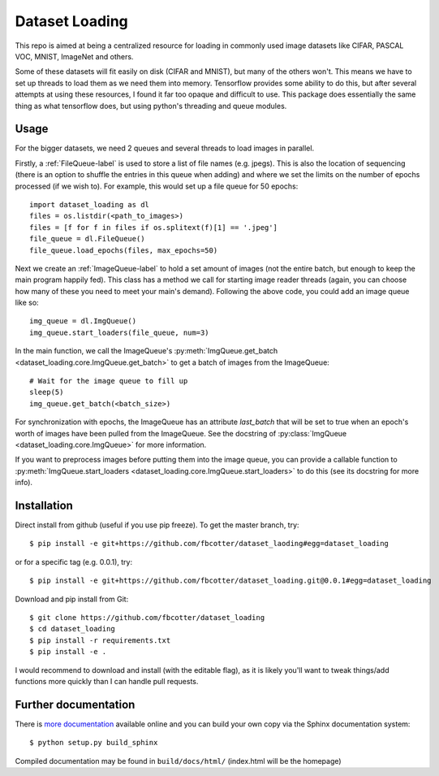 Dataset Loading
===============

This repo is aimed at being a centralized resource for loading in commonly used
image datasets like CIFAR, PASCAL VOC, MNIST, ImageNet and others.

Some of these datasets will fit easily on disk (CIFAR and MNIST), but many of
the others won't. This means we have to set up threads to load them as we need
them into memory. Tensorflow provides some ability to do this, but after
several attempts at using these resources, I found it far too opaque and
difficult to use. This package does essentially the same thing as what
tensorflow does, but using python's threading and queue modules.

Usage
-----
For the bigger datasets, we need 2 queues and several threads to load images in
parallel.

Firstly, a :ref:`FileQueue-label` is used to store a list of file names (e.g.
jpegs).  This is also the location of sequencing (there is an option to shuffle
the entries in this queue when adding) and where we set the limits on the
number of epochs processed (if we wish to). For example, this would set up
a file queue for 50 epochs:: 

    import dataset_loading as dl
    files = os.listdir(<path_to_images>)
    files = [f for f in files if os.splitext(f)[1] == '.jpeg']
    file_queue = dl.FileQueue()
    file_queue.load_epochs(files, max_epochs=50)

Next we create an :ref:`ImageQueue-label` to hold a set amount of images (not
the entire batch, but enough to keep the main program happily fed). This class has
a method we call for starting image reader threads (again, you can choose how
many of these you need to meet your main's demand). Following the above code,
you could add an image queue like so::

    img_queue = dl.ImgQueue()
    img_queue.start_loaders(file_queue, num=3)

In the main function, we call the ImageQueue's
:py:meth:`ImgQueue.get_batch <dataset_loading.core.ImgQueue.get_batch>` 
to get a batch of images from the ImageQueue::

    # Wait for the image queue to fill up
    sleep(5)
    img_queue.get_batch(<batch_size>)

For synchronization with epochs, the ImageQueue has an attribute `last_batch`
that will be set to true when an epoch's worth of images have been pulled from
the ImageQueue. See the docstring of
:py:class:`ImgQueue <dataset_loading.core.ImgQueue>` for more information. 

If you want to preprocess images before putting them into the image queue, you
can provide a callable function to 
:py:meth:`ImgQueue.start_loaders <dataset_loading.core.ImgQueue.start_loaders>` 
to do this (see its docstring for more info).

Installation
------------
Direct install from github (useful if you use pip freeze). To get the master
branch, try::

    $ pip install -e git+https://github.com/fbcotter/dataset_laoding#egg=dataset_loading

or for a specific tag (e.g. 0.0.1), try::

    $ pip install -e git+https://github.com/fbcotter/dataset_loading.git@0.0.1#egg=dataset_loading

Download and pip install from Git::

    $ git clone https://github.com/fbcotter/dataset_loading
    $ cd dataset_loading
    $ pip install -r requirements.txt
    $ pip install -e .

I would recommend to download and install (with the editable flag), as it is
likely you'll want to tweak things/add functions more quickly than I can handle
pull requests.

Further documentation
---------------------

There is `more documentation <http://dataset-loading.readthedocs.io>`_
available online and you can build your own copy via the Sphinx documentation
system::

    $ python setup.py build_sphinx

Compiled documentation may be found in ``build/docs/html/`` (index.html will be
the homepage)
